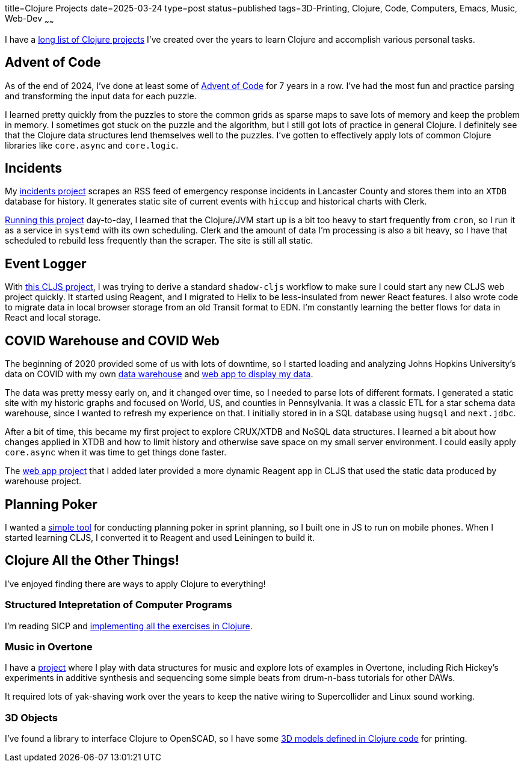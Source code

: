 title=Clojure Projects
date=2025-03-24
type=post
status=published
tags=3D-Printing, Clojure, Code, Computers, Emacs, Music, Web-Dev
~~~~~~

I have a
https://github.com/jflinchbaugh?tab=repositories&language=clojure[long list of Clojure projects]
I've created over the years to learn Clojure
and accomplish various personal tasks.

== Advent of Code
As of the end of 2024,
I've done at least some of https://adventofcode.com/[Advent of Code]
for 7 years in a row.
I've had the most fun and practice
parsing and transforming
the input data
for each puzzle.

I learned pretty quickly from the puzzles
to store the common grids as sparse maps
to save lots of memory and keep the problem in memory.
I sometimes got stuck on the puzzle and the algorithm,
but I still got lots of practice in general Clojure.
I definitely see that the Clojure data structures
lend themselves well to the puzzles.
I've gotten to effectively apply
lots of common Clojure libraries
like `core.async` and `core.logic`.

== Incidents
My https://github.com/jflinchbaugh/incidents[incidents project]
scrapes an RSS feed of emergency response incidents
in Lancaster County
and stores them into an `XTDB` database
for history.
It generates static site of current events with `hiccup`
and historical charts with Clerk.


https://www.hjsoft.com/~john/incidents/[Running this project]
day-to-day,
I learned that the Clojure/JVM start up
is a bit too heavy to start frequently
from `cron`,
so I run it as a service in `systemd` with its own scheduling.
Clerk and the amount of data I'm processing
is also a bit heavy,
so I have that scheduled to rebuild less frequently than the scraper.
The site is still all static.

== Event Logger
With https://github.com/jflinchbaugh/event-logger[this CLJS project],
I was trying to derive a standard `shadow-cljs` workflow
to make sure I could start any new CLJS web project quickly.
It started using Reagent,
and I migrated to Helix
to be less-insulated from newer React features.
I also wrote code to migrate data
in local browser storage from an old Transit format
to EDN.
I'm constantly learning the better flows
for data in React and local storage.

== COVID Warehouse and COVID Web

The beginning of 2020
provided some of us with lots of downtime,
so I started loading and analyzing Johns Hopkins University's
data on COVID
with my own https://github.com/jflinchbaugh/covid-warehouse[data warehouse]
and https://github.com/jflinchbaugh/covid-web[web app to display my data].

The data was pretty messy early on,
and it changed over time,
so I needed to parse lots of different formats.
I generated a static site with my historic graphs
and focused on World, US, and counties in Pennsylvania.
It was a classic ETL for a star schema data warehouse,
since I wanted to refresh my experience on that.
I initially stored in in a SQL database
using `hugsql` and `next.jdbc`.

After a bit of time,
this became my first project to explore CRUX/XTDB
and NoSQL data structures.
I learned a bit about how changes applied in XTDB
and how to limit history
and otherwise save space
on my small server environment.
I could easily apply `core.async`
when it was time to get things done faster.

The https://github.com/jflinchbaugh/covid-web[web app project]
that I added later
provided a more dynamic Reagent app in CLJS
that used the static data produced by warehouse project.

== Planning Poker
I wanted a https://github.com/jflinchbaugh/planning-poker[simple tool]
for conducting planning poker in sprint planning,
so I built one
in JS to run on mobile phones.
When I started learning CLJS,
I converted it to Reagent and used Leiningen to build it.

== Clojure All the Other Things!

I've enjoyed finding there are ways to apply Clojure to everything!

=== Structured Intepretation of Computer Programs
I'm reading SICP and
https://github.com/jflinchbaugh/sicp[implementing all the exercises in Clojure].

=== Music in Overtone
I have a https://github.com/jflinchbaugh/music[project]
where I play with data structures for music
and explore lots of examples in Overtone,
including Rich Hickey's experiments in additive synthesis
and sequencing some simple beats
from drum-n-bass tutorials for other DAWs.

It required lots of yak-shaving work over the years to keep
the native wiring to Supercollider and Linux sound working.

=== 3D Objects
I've found a library to interface
Clojure to OpenSCAD,
so I have some 
https://github.com/jflinchbaugh/objects-clj/[3D models defined in Clojure code]
for printing.
